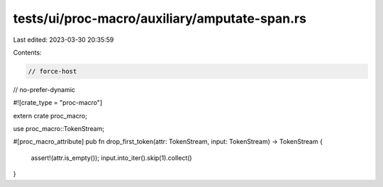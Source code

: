 tests/ui/proc-macro/auxiliary/amputate-span.rs
==============================================

Last edited: 2023-03-30 20:35:59

Contents:

.. code-block:: rs

    // force-host
// no-prefer-dynamic

#![crate_type = "proc-macro"]

extern crate proc_macro;

use proc_macro::TokenStream;

#[proc_macro_attribute]
pub fn drop_first_token(attr: TokenStream, input: TokenStream) -> TokenStream {
    assert!(attr.is_empty());
    input.into_iter().skip(1).collect()
}


